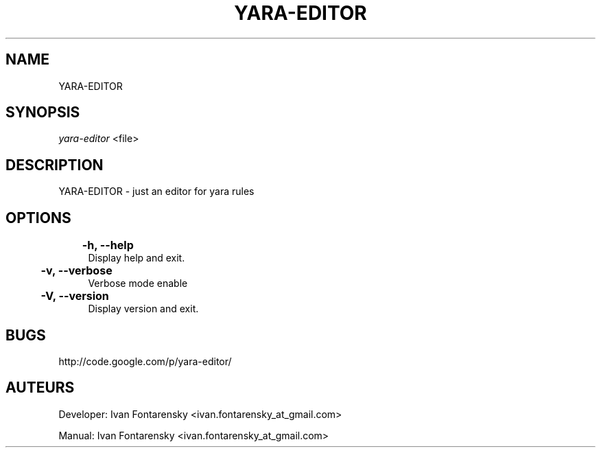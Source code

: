 '.\" t
.\"     Title: yara-editor
.\"    Author: Ivan Fontarensky <ivan.fontarensky_at_gmail.com>
.\"    Manual: yara-editor Manuel
.\"      Date: 2011-08-18
.\"  Language: French
.\"
.TH "YARA-EDITOR" "8" "2012\-07\-04" "YARA-EDITOR 3\&.0\&.6\" YARA-EDITOR" Manual"
.\" -----------------------------------------------------------------
.\" * set default formatting
.\" -----------------------------------------------------------------
.\" disable hyphenation
.nh
.\" disable justification (adjust text to left margin only)
.ad l
.\" -----------------------------------------------------------------
.\" * MAIN CONTENT STARTS HERE *
.\" -----------------------------------------------------------------
.SH NAME
YARA-EDITOR
.SH SYNOPSIS
.sp
\fIyara-editor\fR <file>
.sp
.SH "DESCRIPTION"
.sp
YARA-EDITOR - just an editor for yara rules\&
.RE
.SH OPTIONS
.RE
.PP
	\fB\-h, \-\-help\fR
.RS 4
Display help and exit\&.
.RE
.PP
	\fB\-v, \-\-verbose\fR
.RS 4
Verbose mode enable
.RE
.PP
	\fB\-V, \-\-version\fR
.RS 4
Display version and exit\&.
.RE
.SH BUGS
.sp
http://code.google.com/p/yara-editor/
.SH AUTEURS
.sp
Developer: Ivan Fontarensky <ivan.fontarensky_at_gmail.com>
.sp
Manual: Ivan Fontarensky <ivan.fontarensky_at_gmail.com>
